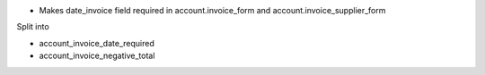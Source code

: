 - Makes date_invoice field required in account.invoice_form and account.invoice_supplier_form

Split into

- account_invoice_date_required
- account_invoice_negative_total
